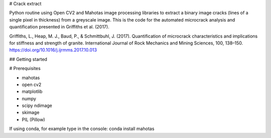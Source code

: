 # Crack extract

Python routine using Open CV2 and Mahotas image processing libraries to extract a binary image cracks (lines of a single pixel in thickness) from a greyscale image. This is the code for the automated microcrack analysis and quantification presented in Griffiths et al. (2017).

Griffiths, L., Heap, M. J., Baud, P., & Schmittbuhl, J. (2017). Quantification of microcrack characteristics and implications for stiffness and strength of granite. International Journal of Rock Mechanics and Mining Sciences, 100, 138–150. https://doi.org/10.1016/j.ijrmms.2017.10.013


## Getting started

# Prerequisites

* mahotas
* open cv2
* matplotlib
* numpy
* scipy ndimage
* skimage
* PIL (Pillow)

If using conda, for example type in the console: conda install mahotas


